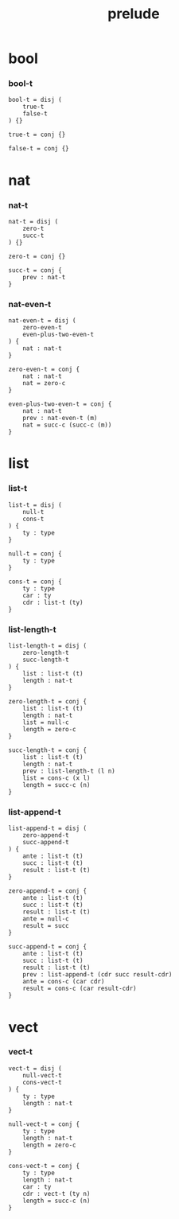 #+property: tangle prelude.cic
#+title: prelude

* bool

*** bool-t

    #+begin_src cicada
    bool-t = disj (
        true-t
        false-t
    ) {}

    true-t = conj {}

    false-t = conj {}
    #+end_src

* nat

*** nat-t

    #+begin_src cicada
    nat-t = disj (
        zero-t
        succ-t
    ) {}

    zero-t = conj {}

    succ-t = conj {
        prev : nat-t
    }
    #+end_src

*** nat-even-t

    #+begin_src cicada
    nat-even-t = disj (
        zero-even-t
        even-plus-two-even-t
    ) {
        nat : nat-t
    }

    zero-even-t = conj {
        nat : nat-t
        nat = zero-c
    }

    even-plus-two-even-t = conj {
        nat : nat-t
        prev : nat-even-t (m)
        nat = succ-c (succ-c (m))
    }
    #+end_src

* list

*** list-t

    #+begin_src cicada
    list-t = disj (
        null-t
        cons-t
    ) {
        ty : type
    }

    null-t = conj {
        ty : type
    }

    cons-t = conj {
        ty : type
        car : ty
        cdr : list-t (ty)
    }
    #+end_src

*** list-length-t

    #+begin_src cicada
    list-length-t = disj (
        zero-length-t
        succ-length-t
    ) {
        list : list-t (t)
        length : nat-t
    }

    zero-length-t = conj {
        list : list-t (t)
        length : nat-t
        list = null-c
        length = zero-c
    }

    succ-length-t = conj {
        list : list-t (t)
        length : nat-t
        prev : list-length-t (l n)
        list = cons-c (x l)
        length = succ-c (n)
    }
    #+end_src

*** list-append-t

    #+begin_src cicada
    list-append-t = disj (
        zero-append-t
        succ-append-t
    ) {
        ante : list-t (t)
        succ : list-t (t)
        result : list-t (t)
    }

    zero-append-t = conj {
        ante : list-t (t)
        succ : list-t (t)
        result : list-t (t)
        ante = null-c
        result = succ
    }

    succ-append-t = conj {
        ante : list-t (t)
        succ : list-t (t)
        result : list-t (t)
        prev : list-append-t (cdr succ result-cdr)
        ante = cons-c (car cdr)
        result = cons-c (car result-cdr)
    }
    #+end_src

* vect

*** vect-t

    #+begin_src cicada
    vect-t = disj (
        null-vect-t
        cons-vect-t
    ) {
        ty : type
        length : nat-t
    }

    null-vect-t = conj {
        ty : type
        length : nat-t
        length = zero-c
    }

    cons-vect-t = conj {
        ty : type
        length : nat-t
        car : ty
        cdr : vect-t (ty n)
        length = succ-c (n)
    }
    #+end_src
